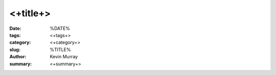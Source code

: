 ===========
<+title+>
===========

:date: %DATE%
:tags: <+tags+>
:category: <+category+>
:slug: %TITLE%
:author: Kevin Murray
:summary: <+summary+>

